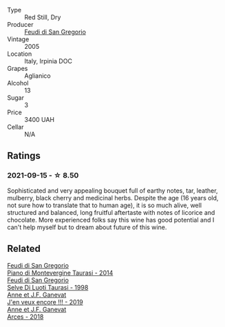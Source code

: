 #+attr_html: :class wine-main-image
[[file:/images/36/363a35-2c36-48e7-982b-46efbd45b51f/2021-09-15-20-55-04-654BFA79-67BA-4AF6-8A5E-7438A6AF9357-1-105-c.webp]]

- Type :: Red Still, Dry
- Producer :: [[barberry:/producers/e9a07255-1376-4b70-bbf2-0d358bff215a][Feudi di San Gregorio]]
- Vintage :: 2005
- Location :: Italy, Irpinia DOC
- Grapes :: Aglianico
- Alcohol :: 13
- Sugar :: 3
- Price :: 3400 UAH
- Cellar :: N/A

** Ratings

*** 2021-09-15 - ☆ 8.50

Sophisticated and very appealing bouquet full of earthy notes, tar, leather, mulberry, black cherry and medicinal herbs. Despite the age (16 years old, not sure how to translate that to human age), it is so much alive, well structured and balanced, long fruitful aftertaste with notes of licorice and chocolate. More experienced folks say this wine has good potential and I can't help myself but to dream about future of this wine.

** Related

#+begin_export html
<div class="flex-container">
  <a class="flex-item flex-item-left" href="/wines/470a1738-5cc3-4aac-a09a-7ab314af4c00.html">
    <img class="flex-bottle" src="/images/47/0a1738-5cc3-4aac-a09a-7ab314af4c00/2021-12-23-08-38-50-1103030B-2C05-432E-A71B-913F1B559FC8-1-105-c.webp"></img>
    <section class="h">Feudi di San Gregorio</section>
    <section class="h text-bolder">Piano di Montevergine Taurasi - 2014</section>
  </a>

  <a class="flex-item flex-item-right" href="/wines/9e5bc457-cca9-4f42-befd-e11da153544a.html">
    <img class="flex-bottle" src="/images/9e/5bc457-cca9-4f42-befd-e11da153544a/2021-09-15-20-52-52-67942831-22C4-4F34-AA12-FF8DE339CF61-1-105-c.webp"></img>
    <section class="h">Feudi di San Gregorio</section>
    <section class="h text-bolder">Selve Di Luoti Taurasi - 1998</section>
  </a>

  <a class="flex-item flex-item-left" href="/wines/1357c3ce-cad1-4f2d-8473-4e05fd524a29.html">
    <img class="flex-bottle" src="/images/13/57c3ce-cad1-4f2d-8473-4e05fd524a29/2021-09-15-20-57-33-C8969034-BEBE-44D5-B69B-2A585A38EDB8-1-105-c.webp"></img>
    <section class="h">Anne et J.F. Ganevat</section>
    <section class="h text-bolder">J'en veux encore !!! - 2019</section>
  </a>

  <a class="flex-item flex-item-right" href="/wines/5f49c6c1-3ce2-484a-96a4-cf48058e1f68.html">
    <img class="flex-bottle" src="/images/5f/49c6c1-3ce2-484a-96a4-cf48058e1f68/2021-09-01-22-21-49-4A81CD18-7FE4-4713-9A13-2567667D3E5D-1-105-c.webp"></img>
    <section class="h">Anne et J.F. Ganevat</section>
    <section class="h text-bolder">Arces - 2018</section>
  </a>

</div>
#+end_export
